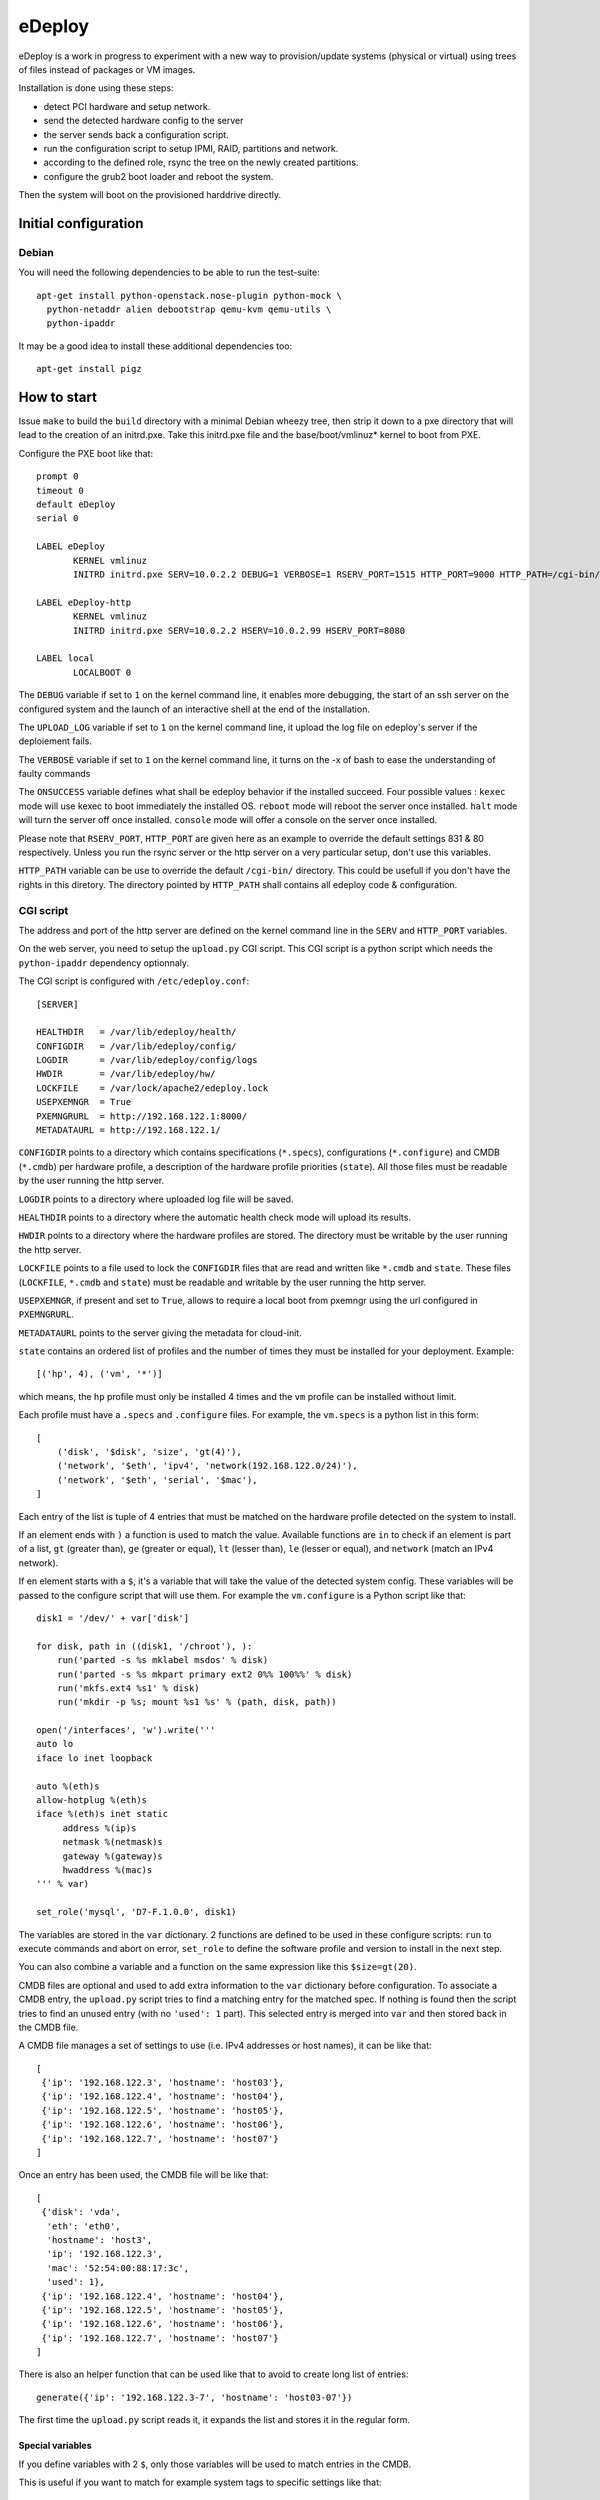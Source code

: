 eDeploy
=======

eDeploy is a work in progress to experiment with a new way to
provision/update systems (physical or virtual) using trees of files
instead of packages or VM images.

Installation is done using these steps:

- detect PCI hardware and setup network.
- send the detected hardware config to the server
- the server sends back a configuration script.
- run the configuration script to setup IPMI, RAID, partitions and network.
- according to the defined role, rsync the tree on the newly created partitions.
- configure the grub2 boot loader and reboot the system.

Then the system will boot on the provisioned harddrive directly.

Initial configuration
---------------------

Debian
++++++

You will need the following dependencies to be able to run the test-suite::

 apt-get install python-openstack.nose-plugin python-mock \
   python-netaddr alien debootstrap qemu-kvm qemu-utils \
   python-ipaddr

It may be a good idea to install these additional dependencies too::

 apt-get install pigz

How to start
------------

Issue ``make`` to build the ``build`` directory with a minimal Debian
wheezy tree, then strip it down to a pxe directory that will lead to
the creation of an initrd.pxe. Take this initrd.pxe file and the
base/boot/vmlinuz* kernel to boot from PXE.

Configure the PXE boot like that::

 prompt 0
 timeout 0
 default eDeploy
 serial 0

 LABEL eDeploy
 	KERNEL vmlinuz
 	INITRD initrd.pxe SERV=10.0.2.2 DEBUG=1 VERBOSE=1 RSERV_PORT=1515 HTTP_PORT=9000 HTTP_PATH=/cgi-bin/edeploy/ UPLOAD_LOG=1 ONSUCCESS=kexec

 LABEL eDeploy-http
 	KERNEL vmlinuz
 	INITRD initrd.pxe SERV=10.0.2.2 HSERV=10.0.2.99 HSERV_PORT=8080

 LABEL local
 	LOCALBOOT 0

The ``DEBUG`` variable if set to ``1`` on the kernel command line, it
enables more debugging, the start of an ssh server on the configured
system and the launch of an interactive shell at the end of the
installation.

The ``UPLOAD_LOG`` variable if set to ``1`` on the kernel command line, it
upload the log file on edeploy's server if the deploiement fails.

The ``VERBOSE`` variable if set to ``1`` on the kernel command line, it turns on
the -x of bash to ease the understanding of faulty commands

The ``ONSUCCESS`` variable defines what shall be edeploy behavior
if the installed succeed. Four possible values :
``kexec`` mode will use kexec to boot immediately the installed OS.
``reboot`` mode will reboot the server once installed.
``halt`` mode will turn the server off once installed.
``console`` mode will offer a console on the server once installed.

Please note that ``RSERV_PORT``, ``HTTP_PORT`` are given here as an
example to override the default settings 831 & 80 respectively.
Unless you run the rsync server or the http server on a very
particular setup, don't use this variables.

``HTTP_PATH`` variable can be use to override the default ``/cgi-bin/`` directory.
This could be usefull if you don't have the rights in this diretory.
The directory pointed by ``HTTP_PATH`` shall contains all edeploy code & configuration.

CGI script
++++++++++

The address and port of the http server are defined on the kernel
command line in the ``SERV`` and ``HTTP_PORT`` variables.

On the web server, you need to setup the ``upload.py`` CGI
script. This CGI script is a python script which needs the
``python-ipaddr`` dependency optionnaly.

The CGI script is configured with ``/etc/edeploy.conf``::

 [SERVER]

 HEALTHDIR   = /var/lib/edeploy/health/
 CONFIGDIR   = /var/lib/edeploy/config/
 LOGDIR      = /var/lib/edeploy/config/logs
 HWDIR       = /var/lib/edeploy/hw/
 LOCKFILE    = /var/lock/apache2/edeploy.lock
 USEPXEMNGR  = True
 PXEMNGRURL  = http://192.168.122.1:8000/
 METADATAURL = http://192.168.122.1/

``CONFIGDIR`` points to a directory which contains specifications
(``*.specs``), configurations (``*.configure``) and CMDB (``*.cmdb``)
per hardware profile, a description of the hardware profile priorities
(``state``). All those files must be readable by the user running the
http server.

``LOGDIR`` points to a directory where uploaded log file will be saved.

``HEALTHDIR`` points to a directory where the automatic health check
mode will upload its results.

``HWDIR`` points to a directory where the hardware profiles are
stored. The directory must be writable by the user running the http
server.

``LOCKFILE`` points to a file used to lock the ``CONFIGDIR`` files
that are read and written like ``*.cmdb`` and ``state``. These files
(``LOCKFILE``, ``*.cmdb`` and ``state``) must be readable and writable
by the user running the http server.

``USEPXEMNGR``, if present and set to ``True``, allows to require a
local boot from pxemngr using the url configured in ``PXEMNGRURL``.

``METADATAURL`` points to the server giving the metadata for cloud-init.

``state`` contains an ordered list of profiles and the number of times
they must be installed for your deployment. Example::

 [('hp', 4), ('vm', '*')]

which means, the ``hp`` profile must only be installed 4 times and the
``vm`` profile can be installed without limit.

Each profile must have a ``.specs`` and ``.configure`` files. For
example, the ``vm.specs`` is a python list in this form::

 [
     ('disk', '$disk', 'size', 'gt(4)'),
     ('network', '$eth', 'ipv4', 'network(192.168.122.0/24)'),
     ('network', '$eth', 'serial', '$mac'),
 ]

Each entry of the list is tuple of 4 entries that must be matched on
the hardware profile detected on the system to install.

If an element ends with ``)`` a function is used to match the
value. Available functions are ``in`` to check if an element is part
of a list, ``gt`` (greater than), ``ge`` (greater or equal), ``lt``
(lesser than), ``le`` (lesser or equal), and ``network`` (match an
IPv4 network).

If en element starts with a ``$``, it's a variable that will take the
value of the detected system config. These variables will be passed to
the configure script that will use them. For example the
``vm.configure`` is a Python script like that::

 disk1 = '/dev/' + var['disk']

 for disk, path in ((disk1, '/chroot'), ):
     run('parted -s %s mklabel msdos' % disk)
     run('parted -s %s mkpart primary ext2 0%% 100%%' % disk)
     run('mkfs.ext4 %s1' % disk)
     run('mkdir -p %s; mount %s1 %s' % (path, disk, path))

 open('/interfaces', 'w').write('''
 auto lo
 iface lo inet loopback
 
 auto %(eth)s
 allow-hotplug %(eth)s
 iface %(eth)s inet static
      address %(ip)s
      netmask %(netmask)s
      gateway %(gateway)s
      hwaddress %(mac)s
 ''' % var)
 
 set_role('mysql', 'D7-F.1.0.0', disk1)

The variables are stored in the ``var`` dictionary. 2 functions are
defined to be used in these configure scripts: ``run`` to execute
commands and abort on error, ``set_role`` to define the software
profile and version to install in the next step.

You can also combine a variable and a function on the same expression
like this ``$size=gt(20)``.

CMDB files are optional and used to add extra information to the
``var`` dictionary before configuration. To associate a CMDB entry,
the ``upload.py`` script tries to find a matching entry for the
matched spec. If nothing is found then the script tries to find an
unused entry (with no ``'used': 1`` part). This selected entry is
merged into ``var`` and then stored back in the CMDB file.

A CMDB file manages a set of settings to use (i.e. IPv4 addresses or
host names), it can be like that::

 [
  {'ip': '192.168.122.3', 'hostname': 'host03'},
  {'ip': '192.168.122.4', 'hostname': 'host04'},
  {'ip': '192.168.122.5', 'hostname': 'host05'},
  {'ip': '192.168.122.6', 'hostname': 'host06'},
  {'ip': '192.168.122.7', 'hostname': 'host07'}
 ]

Once an entry has been used, the CMDB file will be like that::

 [
  {'disk': 'vda',
   'eth': 'eth0',
   'hostname': 'host3',
   'ip': '192.168.122.3',
   'mac': '52:54:00:88:17:3c',
   'used': 1},
  {'ip': '192.168.122.4', 'hostname': 'host04'},
  {'ip': '192.168.122.5', 'hostname': 'host05'},
  {'ip': '192.168.122.6', 'hostname': 'host06'},
  {'ip': '192.168.122.7', 'hostname': 'host07'}
 ]

There is also an helper function that can be used like that to avoid
to create long list of entries::

 generate({'ip': '192.168.122.3-7', 'hostname': 'host03-07'})

The first time the ``upload.py`` script reads it, it expands the list
and stores it in the regular form.

Special variables
'''''''''''''''''

If you define variables with 2 ``$``, only those variables will be
used to match entries in the CMDB.

This is useful if you want to match for example system tags to
specific settings like that::

 [
  ('system', 'product', 'serial', '$$tag'),
  ('network', '$eth', 'serial', '$mac'),
 ]

but you don't know in advance the MAC addresses or the names of the
network interface in the CMDB::

 generate({'tag': ('TAG1', 'TAG2', 'TAG3'),
           'ip': '192.168.122.3-5',
           'hostname': 'host3-5'})

HTTP server
++++++++++++
If required, an HTTP server can be used to get the OS images.
Setting up the ``HSERV`` and optionally ``HSERV_PORT`` variables to
target the appropriate server. An ``install`` directory shall be available
from the root directory to get ``.edeploy`` files.

eDeploy dowloads the image files by using the following URL:
  ``http://${HSERV}:${HSERV_PORT}//install/${ROLE}-${VERS}.edeploy``

Rsync server
++++++++++++

The address and port of the rsync server are defined on the kernel
command line in the ``RSERV`` and ``RSERV_PORT`` variables. Change the
address before testing. The rsync server must be started as root right
now and configured to serve an install target like this in the
/etc/rsyncd.conf::

 uid = root
 gid = root
 
 [install]
         path = /var/lib/debootstrap/install
         comment = eDeploy install trees
 
 [metadata]
         path = /var/lib/debootstrap/metadata
         comment = eDeploy metadata

Image management
----------------

To build and test the install procedure under kvm::

 ./update-scenario.sh
 cd /var/lib/debootstrap/install/D7-F.1.0.0
 qemu-img create disk 10G
 kvm -initrd initrd.pxe -kernel base/boot/vmlinuz-3.2.0-4-amd64 -hda disk
 kvm -hda disk

Log into the root account and then launch the following command to
display available update version::

 edeploy list

To update to the new version of mysql::

 edeploy upgrade D7-F.1.0.1

And then you can test the kernel update process::

 edeploy upgrade D7-F.1.0.2

You can also verify what has been changed from the initial install or
upgrade by running::

 edeploy verify

Update process
++++++++++++++

The different trees must be available under the ``[install]`` rsync
server setting like that::

 <version>/<role>/

For example::

 D7-F.1.0.0/mysql/

To allow updates from on version of a profile to another version,
special files must be available under the ``[metadata]`` rsync server
setting like that::

 <from version>/<role>/<to version>/

For example to allow an update from ``D7-F.1.0.0`` to ``D7-F.1.0.1``
for the ``mysql`` role, you must have this::

 D7-F.1.0.0/mysql/D7-F.1.0.1/

This directory must contain an ``exclude`` file which defines the list
of files to exclude from the synchonization. These files are the
changing files like data or generated files. You can use ``edeploy
verify`` to help defining these files.

This directory could also contain 2 scripts ``pre`` and ``post`` which
will be run if present before synchronizing the files to stop services
and after the synchro for example to restart stopped services. The
``post`` script can report that a reboot is needed by exiting with a
return code of 100.

Provisionning using ansible
---------------------------

Create an ``hosts`` INI file in the ``ansible`` sub-directory using an
``[edeployservers]`` section where you specify the name for the
server you want to provision::

  [edeployservers]

  edeploy	ansible_ssh_host=192.168.122.9

Then in the ``ansible`` directory, just issue the following command::

  ansible-playbook -i hosts edeploy-install.yml

You can alternatively activate the support of pxemngr using the
following command line::

   ansible-playbook -i hosts edeploy-install.yml --extra-vars pxemngr=true

How to contribute
-----------------

- Pull requests please.
- Bonus points for feature branches.

Run unit tests
++++++++++++++

On debian-based hosts, install ``python-pexpect``, ``python-mock`` and ``python-nose``
packages and then run ``make test``.

Quality
+++++++

We use ``flake8`` and ``pylint`` to help us develop using a common
style. You can run them by hand or use the ``make quality`` command in
the top directory of the project.

Debug
+++++

For ``specs`` debug

- On eDeploy server ``multitail /var/log/apache2/{error,access}.log /var/log/syslog``
- And on booted but unmatch profile vm ``curl -s -S -F file=@/hw.py http://<ip-edeploy-srv>:80/cgi-bin/upload.py``
- Or see uploaded ``.hw`` files on the eDeploy server (in ``HWDIR`` directory)
